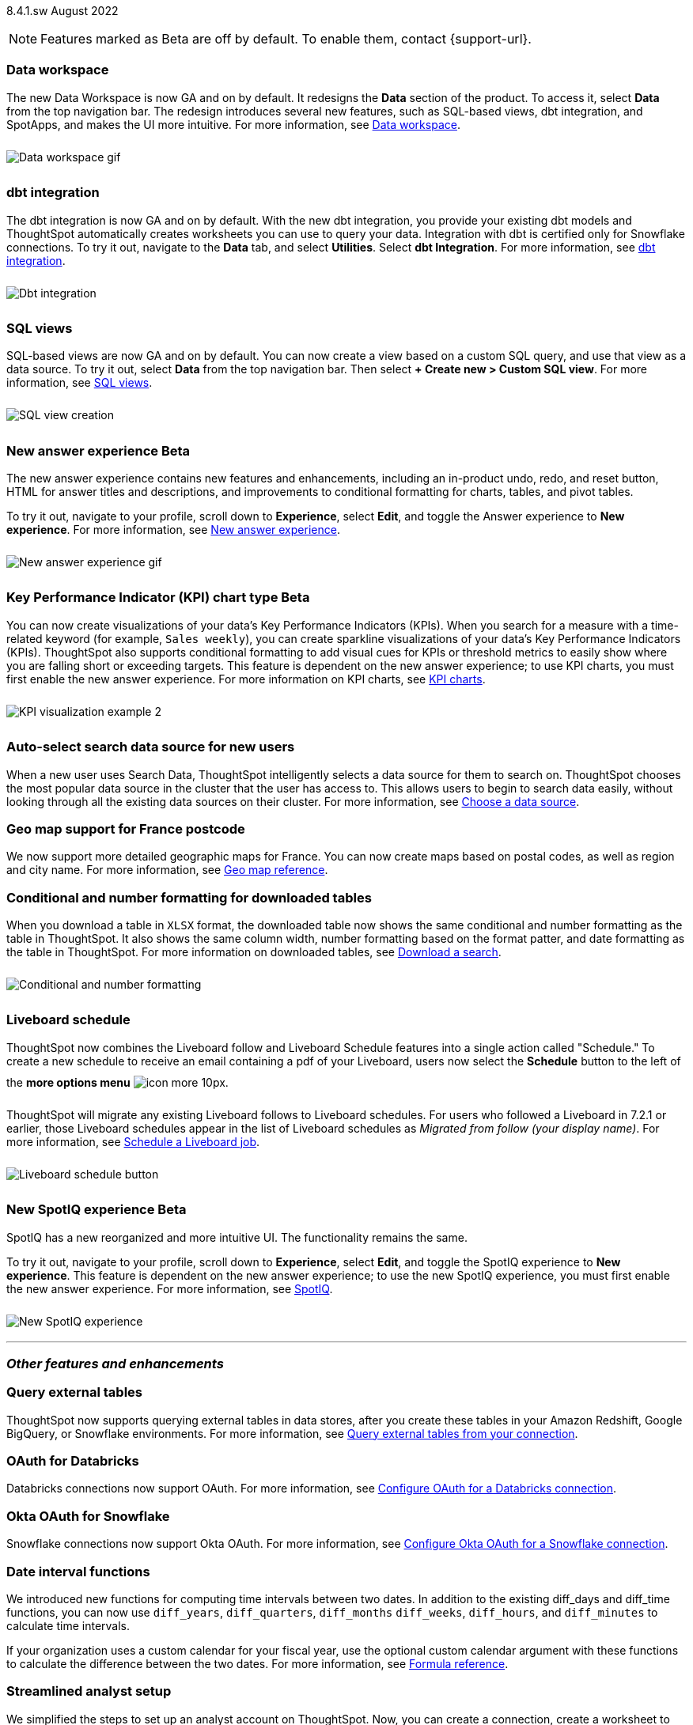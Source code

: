 +++
<style>
img {
max-width: 95%;
margin-top: 10px;
margin-bottom: 10px;
}
</style>
+++
ifndef::pendo-links[]
[label label-dep]#8.4.1.sw# August 2022
endif::[]
ifdef::pendo-links[]
[label label-dep-whats-new]#8.4.1.sw#
[month-year-whats-new]#August 2022#
endif::[]

ifndef::pendo-links[]
NOTE: Features marked as [.badge.badge-update]#Beta# are off by default. To enable them, contact {support-url}.
endif::[]

ifdef::pendo-links[]
NOTE: Features marked as [.badge.badge-update-whats-new]#Beta# are off by default. To enable them, contact {support-url}.
endif::[]

[#data-workspace]
[discrete]
=== Data workspace

// move to top

The new Data Workspace is now GA and on by default. It redesigns the *Data* section of the product. To access it, select *Data* from the top navigation bar. The redesign introduces several new features, such as SQL-based views, dbt integration, and SpotApps, and makes the UI more intuitive.
For more information,
ifndef::pendo-links[]
see xref:data-workspace.adoc[Data workspace].
endif::[]
ifdef::pendo-links[]
see xref:data-workspace.adoc[Data workspace,window=_blank].
endif::[]

image::data-workspace-software.gif[Data workspace gif]

[#dbt]
[discrete]
=== dbt integration

The dbt integration is now GA and on by default. With the new dbt integration, you provide your existing dbt models and ThoughtSpot automatically creates worksheets you can use to query your data. Integration with dbt is certified only for Snowflake connections. To try it out, navigate to the *Data* tab, and select *Utilities*. Select *dbt Integration*.
For more information,
ifndef::pendo-links[]
see xref:dbt-integration.adoc[dbt integration].
endif::[]
ifdef::pendo-links[]
see xref:dbt-integration.adoc[dbt integration,window=_blank].
endif::[]

image::dbt-integration.gif[Dbt integration]

[#sql-views]
[discrete]
=== SQL views

SQL-based views are now GA and on by default. You can now create a view based on a custom SQL query, and use that view as a data source. To try it out, select *Data* from the top navigation bar. Then select *+ Create new > Custom SQL view*.
For more information,
ifndef::pendo-links[]
see xref:sql-views.adoc[SQL views].
endif::[]
ifdef::pendo-links[]
see xref:sql-views.adoc[SQL views,window=_blank].
endif::[]

image::sql-view-software.gif[SQL view creation]

[#8-4-0-sw-new-answer]
[discrete]
ifndef::pendo-links[]
=== New answer experience [.badge.badge-update]#Beta#
endif::[]
ifdef::pendo-links[]
=== New answer experience [.badge.badge-update-whats-new]#Beta#
endif::[]

The new answer experience contains new features and enhancements, including an in-product undo, redo, and reset button, HTML for answer titles and descriptions, and improvements to conditional formatting for charts, tables, and pivot tables.

To try it out, navigate to your profile, scroll down to *Experience*, select *Edit*, and toggle the Answer experience to *New experience*.
For more information,
ifndef::pendo-links[]
see xref:answer-experience-new.adoc[New answer experience].
endif::[]
ifdef::pendo-links[]
see xref:answer-experience-new.adoc[New answer experience,window=_blank].
endif::[]

image::new-answer-experience.gif[New answer experience gif]

//add playbar

[#primary-8-4-0-sw]
[#8-4-0-sw-kpi-chart]
[discrete]
ifndef::pendo-links[]
=== Key Performance Indicator (KPI) chart type [.badge.badge-update]#Beta#
endif::[]
ifdef::pendo-links[]
=== Key Performance Indicator (KPI) chart type [.badge.badge-update-whats-new]#Beta#
endif::[]

You can now create visualizations of your data’s Key Performance Indicators (KPIs). When you search for a measure with a time-related keyword (for example, `Sales weekly`), you can create sparkline visualizations of your data’s Key Performance Indicators (KPIs). ThoughtSpot also supports conditional formatting to add visual cues for KPIs or threshold metrics to easily show where you are falling short or exceeding targets. This feature is dependent on the new answer experience; to use KPI charts, you must first enable the new answer experience.
For more information on KPI charts,
ifndef::pendo-links[]
see xref:chart-kpi.adoc[KPI charts].
endif::[]
ifdef::pendo-links[]
see xref:chart-kpi.adoc[KPI charts,window=_blank].
endif::[]

image:kpi-viz-sparkline.png[KPI visualization example 2]

[#8-4-0-sw-auto-select-search-source]
[discrete]
=== Auto-select search data source for new users

When a new user uses Search Data, ThoughtSpot intelligently selects a data source for them to search on. ThoughtSpot chooses the most popular data source in the cluster that the user has access to. This allows users to begin to search data easily, without looking through all the existing data sources on their cluster.
For more information,
ifndef::pendo-links[]
see xref:search-choose-data-source.adoc[Choose a data source].
endif::[]
ifdef::pendo-links[]
see xref:search-choose-data-source.adoc[Choose a data source,window=_blank].
endif::[]

[#8-4-0-sw-geo-france]
[discrete]
=== Geo map support for France postcode

We now support more detailed geographic maps for France. You can now create maps based on postal codes, as well as region and city name.
For more information,
ifndef::pendo-links[]
see xref:geomap-reference.adoc[Geo map reference].
endif::[]
ifdef::pendo-links[]
see xref:geomap-reference.adoc[Geo map reference,window=_blank].
endif::[]

[#8-4-0-sw-conditional-formatting]
[discrete]
=== Conditional and number formatting for downloaded tables

When you download a table in `XLSX` format, the downloaded table now shows the same conditional and number formatting as the table in ThoughtSpot. It also shows the same column width, number formatting based on the format patter, and date formatting as the table in ThoughtSpot. For more information on downloaded tables,
ifndef::pendo-links[]
see xref:search-download.adoc[Download a search].
endif::[]
ifdef::pendo-links[]
see xref:search-download.adoc[Download a search,window=_blank].
endif::[]

image::xlsx-download.png[Conditional and number formatting]

[#8-4-0-sw-liveboard-schedule]
[discrete]
=== Liveboard schedule

ThoughtSpot now combines the Liveboard follow and Liveboard Schedule features into a single action called "Schedule." To create a new schedule to receive an email containing a pdf of your Liveboard, users now select the *Schedule* button to the left of the *more options menu* image:icon-more-10px.png[].

ThoughtSpot will migrate any existing Liveboard follows to Liveboard schedules. For users who followed a Liveboard in 7.2.1 or earlier, those Liveboard schedules appear in the list of Liveboard schedules as _Migrated from follow (your display name)_.
For more information,
ifndef::pendo-links[]
see xref:liveboard-schedule.adoc[Schedule a Liveboard job].
endif::[]
ifdef::pendo-links[]
see xref:liveboard-schedule.adoc[Schedule a Liveboard job,window=_blank].
endif::[]

image::liveboard-schedule.png[Liveboard schedule button]

[#8-4-0-sw-new-spotiq]
[discrete]
ifndef::pendo-links[]
=== New SpotIQ experience [.badge.badge-update]#Beta#
endif::[]
ifdef::pendo-links[]
=== New SpotIQ experience [.badge.badge-update-whats-new]#Beta#
endif::[]

SpotIQ has a new reorganized and more intuitive UI. The functionality remains the same.

To try it out, navigate to your profile, scroll down to *Experience*, select *Edit*, and toggle the SpotIQ experience to *New experience*. This feature is dependent on the new answer experience; to use the new SpotIQ experience, you must first enable the new answer experience.
For more information,
ifndef::pendo-links[]
see xref:spotiq.adoc[SpotIQ].
endif::[]
ifdef::pendo-links[]
see xref:spotiq.adoc[SpotIQ,window=_blank].
endif::[]

image::spotiq-v2-ui.png[New SpotIQ experience]

'''
[#secondary-8-4-1-sw]
[discrete]
=== _Other features and enhancements_

[#8-4-1-sw-external-tables]
[discrete]
=== Query external tables
ThoughtSpot now supports querying external tables in data stores, after you create these tables in your Amazon Redshift, Google BigQuery, or Snowflake environments.
For more information,
ifndef::pendo-links[]
see xref:connections-external-tables-intro.adoc[Query external tables from your connection].
endif::[]
ifdef::pendo-links[]
see xref:connections-external-tables-intro.adoc[Query external tables from your connection,window=_blank].
endif::[]

[#8-4-0-sw-oauth-databricks]
[discrete]
=== OAuth for Databricks

Databricks connections now support OAuth.
For more information,
ifndef::pendo-links[]
see xref:connections-databricks-oauth.adoc[Configure OAuth for a Databricks connection].
endif::[]
ifdef::pendo-links[]
see xref:connections-databricks-oauth.adoc[Configure OAuth for a Databricks connection,window=_blank].
endif::[]

[#8-4-1-sw-oauth-okta-snowflake]
[discrete]
=== Okta OAuth for Snowflake

Snowflake connections now support Okta OAuth.
For more information,
ifndef::pendo-links[]
see xref:connections-snowflake-okta-oauth.adoc[Configure Okta OAuth for a Snowflake connection].
endif::[]
ifdef::pendo-links[]
see xref:connections-snowflake-okta-oauth.adoc[Configure Okta OAuth for a Snowflake connection,window=_blank].
endif::[]

[#8-4-0-sw-date-interval]
[discrete]
=== Date interval functions

We introduced new functions for computing time intervals between two dates. In addition to the existing diff_days and diff_time functions, you can now use `diff_years`, `diff_quarters`, `diff_months` `diff_weeks`, `diff_hours`, and `diff_minutes` to calculate time intervals.

If your organization uses a custom calendar for your fiscal year, use the optional custom calendar argument with these functions to calculate the difference between the two dates.
For more information,
ifndef::pendo-links[]
see xref:formula-reference.adoc#date-functions[Formula reference].
endif::[]
ifdef::pendo-links[]
see xref:formula-reference.adoc#date-functions[Formula reference,window=_blank].
endif::[]

[#8-4-0-sw-streamlined-analyst]
[discrete]
=== Streamlined analyst setup

// Naomi

We simplified the steps to set up an analyst account on ThoughtSpot. Now, you can create a connection, create a worksheet to model your business use cases, immediately search your data, and automatically create Search visualizations.
For more information,
ifndef::pendo-links[]
see xref:analyst-onboarding.adoc[Analyst onboarding] and xref:automated-answer-creation.adoc[Create answers in Setup].
endif::[]
ifdef::pendo-links[]
see xref:analyst-onboarding.adoc[Analyst onboarding,window=_blank] and xref:automated-answer-creation.adoc[Create answers in Setup,window=_blank].
endif::[]

This feature is specific to clusters based on connections to external data warehouses, not imported data (Falcon). To enable this feature for your cluster, contact ThoughtSpot Support.

[#python]
[discrete]
=== Python 3.9 upgrade

For ThoughtSpot-managed CentOS clusters hosted on AWS, Azure, and GCP, Python 3.9 is now the default Python version. For customer-managed RHEL, OEL, or Amazon Linux 2 clusters, and for ThoughtSpot-managed CentOS clusters hosted on VMware, SMC, and Dell, the default Python version is still either 3.6 or 3.7.
For more information,
ifndef::pendo-links[]
see xref:python-upgrade.adoc[Upgrade your Python version].
endif::[]
ifdef::pendo-links[]
see xref:python-upgrade.adoc[Upgrade your Python version,window=_blank].
endif::[]

[#system-stats]
[discrete]
=== System information Liveboards

We moved several system monitoring Liveboards to new areas of the product. The *System information and usage Liveboard* is now in the Admin Console, under *System Information*. The *Table status Liveboard* is now in the Admin Console, under *Table Status*. The *Connections Liveboard* is now in the Data Workspace, under *Usage statistics*.
For more information,
ifndef::pendo-links[]
see xref:admin-portal.adoc[Admin Console] and xref:data-workspace.adoc#usage-statistics[Data workspace].
endif::[]
ifdef::pendo-links[]
see xref:admin-portal.adoc[Admin Console,window=_blank] and xref:data-workspace.adoc#usage-statistics[Data workspace,window=_blank].
endif::[]

[discrete]
=== ThoughtSpot Everywhere

Customers licensed to embed ThoughtSpot can use ThoughtSpot Everywhere features and the Visual Embed SDK.

To enable ThoughtSpot Everywhere on your cluster, contact {support-url}.

For new features and enhancements introduced in this release for ThoughtSpot Everywhere, see https://developers.thoughtspot.com/docs/?pageid=whats-new[ThoughtSpot Developer Documentation^].
